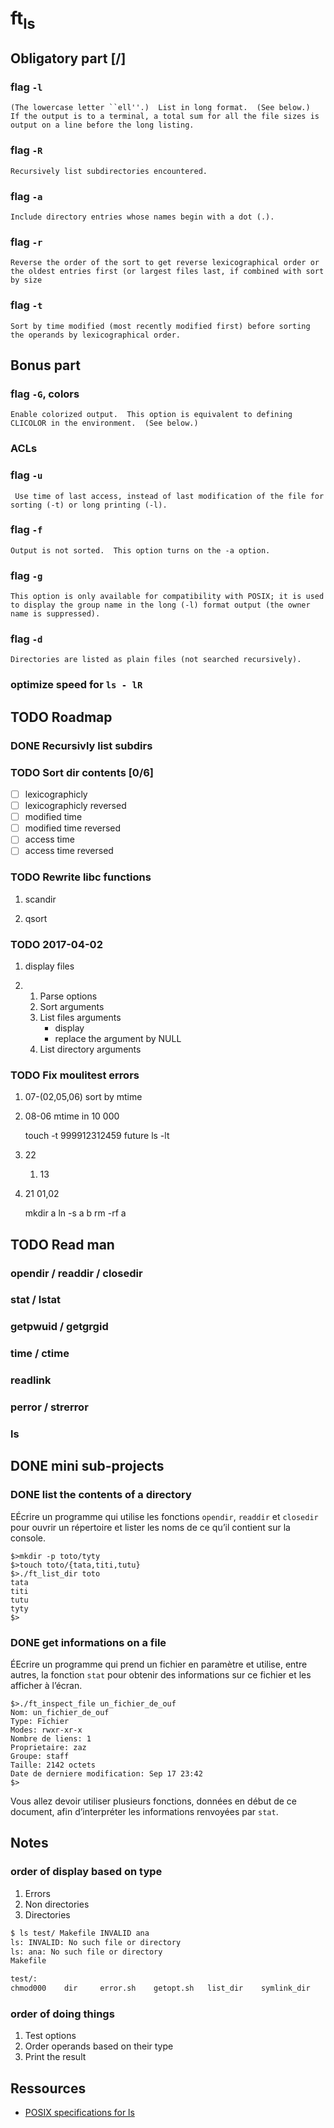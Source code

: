 * ft_ls
** Obligatory part [/]
*** flag =-l=
#+BEGIN_SRC man 
(The lowercase letter ``ell''.)  List in long format.  (See below.)
If the output is to a terminal, a total sum for all the file sizes is
output on a line before the long listing.
#+END_SRC
*** flag =-R=
#+BEGIN_SRC man
Recursively list subdirectories encountered.
#+END_SRC
*** flag =-a=
#+BEGIN_SRC man
Include directory entries whose names begin with a dot (.).
#+END_SRC
*** flag =-r=
#+BEGIN_SRC man
Reverse the order of the sort to get reverse lexicographical order or
the oldest entries first (or largest files last, if combined with sort
by size
#+END_SRC
*** flag =-t=
#+BEGIN_SRC man
Sort by time modified (most recently modified first) before sorting
the operands by lexicographical order.
#+END_SRC
** Bonus part
*** flag =-G=, colors
#+BEGIN_SRC man
Enable colorized output.  This option is equivalent to defining
CLICOLOR in the environment.  (See below.)
#+END_SRC
*** ACLs
*** flag =-u=
#+BEGIN_SRC man
 Use time of last access, instead of last modification of the file for
sorting (-t) or long printing (-l).
#+END_SRC
*** flag =-f=
#+BEGIN_SRC man
Output is not sorted.  This option turns on the -a option.
#+END_SRC
*** flag =-g=
#+BEGIN_SRC man
This option is only available for compatibility with POSIX; it is used
to display the group name in the long (-l) format output (the owner
name is suppressed).
#+END_SRC
*** flag =-d=
#+BEGIN_SRC man
Directories are listed as plain files (not searched recursively).
#+END_SRC
*** optimize speed for =ls - lR=
** TODO Roadmap
*** DONE Recursivly list subdirs
*** TODO Sort dir contents [0/6]
- [ ] lexicographicly
- [ ] lexicographicly reversed
- [ ] modified time
- [ ] modified time reversed
- [ ] access time
- [ ] access time reversed

*** TODO Rewrite libc functions
**** scandir
**** qsort
*** TODO 2017-04-02
**** display files
**** 
1. Parse options
2. Sort arguments
3. List files arguments
   - display 
   - replace the argument by NULL
4. List directory arguments
*** TODO Fix moulitest errors
**** 07-(02,05,06) sort by mtime
**** 08-06 mtime in 10 000
touch -t 999912312459 future
ls -lt
**** 22
***** 13
**** 21 01,02
mkdir a
ln -s a b
rm -rf a
** TODO Read man
*** opendir / readdir / closedir 
*** stat / lstat
*** getpwuid / getgrgid
*** time / ctime
*** readlink
*** perror / strerror
*** ls
** DONE mini sub-projects
   CLOSED: [2017-03-03 Fri 21:29]
*** DONE list the contents of a directory
    CLOSED: [2017-03-03 Fri 21:29]
EÉcrire un programme qui utilise les fonctions =opendir=, =readdir= et
=closedir= pour ouvrir un répertoire et lister les noms de ce qu’il contient sur
la console.
#+BEGIN_SRC sh example 
$>mkdir -p toto/tyty
$>touch toto/{tata,titi,tutu}
$>./ft_list_dir toto
tata
titi
tutu
tyty
$>
#+END_SRC

*** DONE get informations on a file
    CLOSED: [2017-03-03 Fri 21:29]
ÉEcrire un programme qui prend un fichier en paramètre et utilise, entre autres,
la fonction =stat= pour obtenir des informations sur ce fichier et les afficher
à l’écran.
#+BEGIN_SRC sh example
$>./ft_inspect_file un_fichier_de_ouf
Nom: un_fichier_de_ouf
Type: Fichier
Modes: rwxr-xr-x
Nombre de liens: 1
Proprietaire: zaz
Groupe: staff
Taille: 2142 octets
Date de derniere modification: Sep 17 23:42
$>
#+END_SRC
Vous allez devoir utiliser plusieurs fonctions, données en début de ce document,
afin d’interpréter les informations renvoyées par =stat=.
** Notes
*** order of display based on type
1. Errors
2. Non directories
3. Directories
#+BEGIN_SRC sh
$ ls test/ Makefile INVALID ana
ls: INVALID: No such file or directory
ls: ana: No such file or directory
Makefile

test/:
chmod000	dir		error.sh	getopt.sh	list_dir	symlink_dir
#+END_SRC
*** order of doing things
1. Test options
2. Order operands based on their type
3. Print the result 
** Ressources
- [[http://pubs.opengroup.org/onlinepubs/9699919799/][POSIX specifications for ls]]
